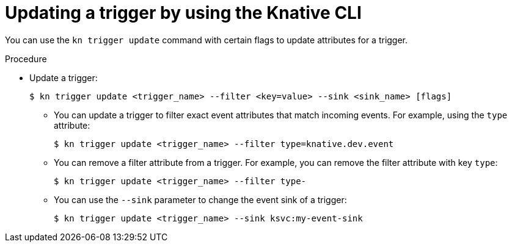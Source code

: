 [id="kn-trigger-update_{context}"]
= Updating a trigger by using the Knative CLI

You can use the `kn trigger update` command with certain flags to update attributes for a trigger.

.Procedure

* Update a trigger:
+
[source,terminal]
----
$ kn trigger update <trigger_name> --filter <key=value> --sink <sink_name> [flags]
----
** You can update a trigger to filter exact event attributes that match incoming events. For example, using the `type` attribute:
+
[source,terminal]
----
$ kn trigger update <trigger_name> --filter type=knative.dev.event
----
** You can remove a filter attribute from a trigger. For example, you can remove the filter attribute with key `type`:
+
[source,terminal]
----
$ kn trigger update <trigger_name> --filter type-
----
** You can use the `--sink` parameter to change the event sink of a trigger:
+
[source,terminal]
----
$ kn trigger update <trigger_name> --sink ksvc:my-event-sink
----
